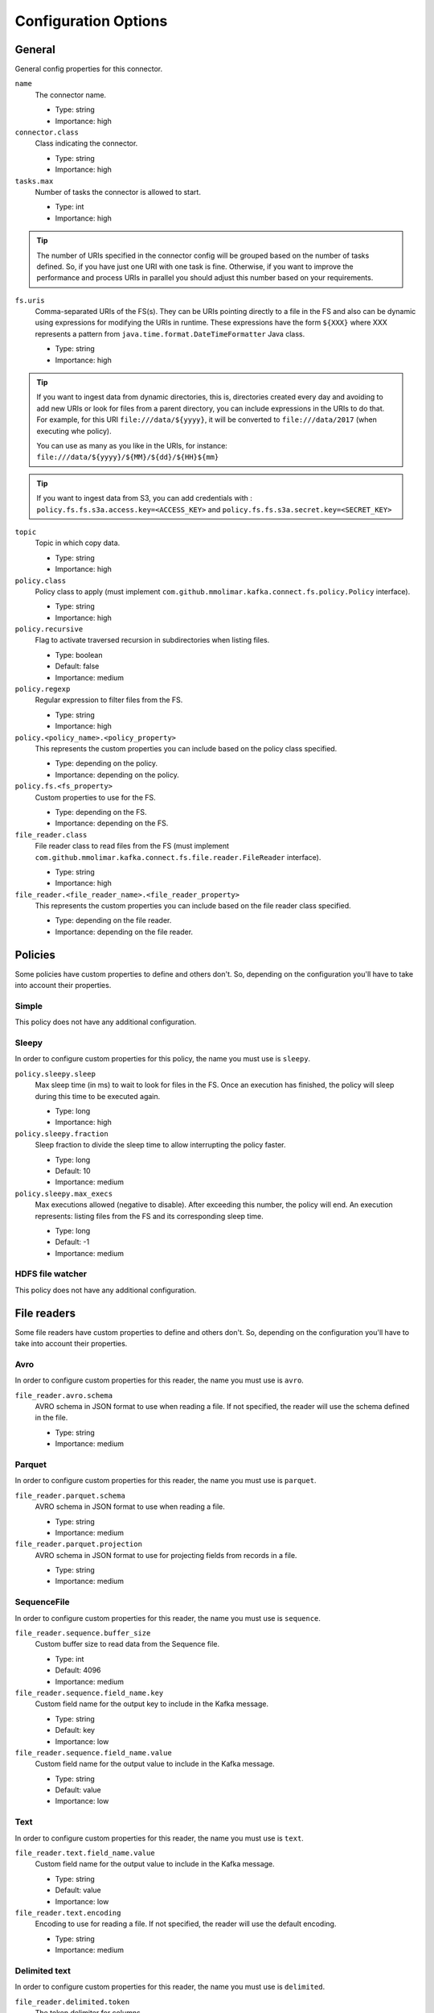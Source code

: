 .. _config_options:

********************************************
Configuration Options
********************************************

.. _config_options-general:

General
============================================

General config properties for this connector.

``name``
  The connector name.

  * Type: string
  * Importance: high

``connector.class``
  Class indicating the connector.

  * Type: string
  * Importance: high

``tasks.max``
  Number of tasks the connector is allowed to start.

  * Type: int
  * Importance: high

.. tip::
  The number of URIs specified in the connector config will be grouped based on the
  number of tasks defined. So, if you have just one URI with one task is fine. Otherwise,
  if you want to improve the performance and process URIs in parallel you should adjust
  this number based on your requirements.

``fs.uris``
  Comma-separated URIs of the FS(s). They can be URIs pointing directly to a file in the FS and
  also can be dynamic using expressions for modifying the URIs in runtime. These expressions
  have the form ``${XXX}`` where XXX represents a pattern from ``java.time.format.DateTimeFormatter``
  Java class.

  * Type: string
  * Importance: high

.. tip::
  If you want to ingest data from dynamic directories, this is, directories created every day and
  avoiding to add new URIs or look for files from a parent directory, you can include expressions
  in the URIs to do that. For example, for this URI ``file:///data/${yyyy}``, it will be
  converted to ``file:///data/2017`` (when executing whe policy).

  You can use as many as you like in the URIs, for instance:
  ``file:///data/${yyyy}/${MM}/${dd}/${HH}${mm}``
  
.. tip:: 
  If you want to ingest data from S3, you can add credentials with :
  ``policy.fs.fs.s3a.access.key=<ACCESS_KEY>``
  and
  ``policy.fs.fs.s3a.secret.key=<SECRET_KEY>``
  
``topic``
  Topic in which copy data.

  * Type: string
  * Importance: high

``policy.class``
  Policy class to apply (must implement ``com.github.mmolimar.kafka.connect.fs.policy.Policy`` interface).

  * Type: string
  * Importance: high

``policy.recursive``
  Flag to activate traversed recursion in subdirectories when listing files.

  * Type: boolean
  * Default: false
  * Importance: medium

``policy.regexp``
  Regular expression to filter files from the FS.

  * Type: string
  * Importance: high

``policy.<policy_name>.<policy_property>``
  This represents the custom properties you can include based on the policy class specified.

  * Type: depending on the policy.
  * Importance: depending on the policy.

``policy.fs.<fs_property>``
  Custom properties to use for the FS.

  * Type: depending on the FS.
  * Importance: depending on the FS.

``file_reader.class``
  File reader class to read files from the FS (must implement
  ``com.github.mmolimar.kafka.connect.fs.file.reader.FileReader`` interface).

  * Type: string
  * Importance: high

``file_reader.<file_reader_name>.<file_reader_property>``
  This represents the custom properties you can include based on the file reader class specified.

  * Type: depending on the file reader.
  * Importance: depending on the file reader.

.. _config_options-policies:

Policies
============================================

Some policies have custom properties to define and others don't.
So, depending on the configuration you'll have to take into account their properties.

.. _config_options-policies-simple:

Simple
--------------------------------------------

This policy does not have any additional configuration.

.. _config_options-policies-sleepy:

Sleepy
--------------------------------------------

In order to configure custom properties for this policy, the name you must use is ``sleepy``.

``policy.sleepy.sleep``
  Max sleep time (in ms) to wait to look for files in the FS. Once an execution has finished, the policy
  will sleep during this time to be executed again.

  * Type: long
  * Importance: high

``policy.sleepy.fraction``
  Sleep fraction to divide the sleep time to allow interrupting the policy faster.

  * Type: long
  * Default: 10
  * Importance: medium

``policy.sleepy.max_execs``
  Max executions allowed (negative to disable). After exceeding this number, the policy will end.
  An execution represents: listing files from the FS and its corresponding sleep time.

  * Type: long
  * Default: -1
  * Importance: medium

.. _config_options-policies-hdfs:

HDFS file watcher
--------------------------------------------

This policy does not have any additional configuration.

.. _config_options-filereaders:

File readers
============================================

Some file readers have custom properties to define and others don't. So, depending on the configuration you'll have
to take into account their properties.

.. _config_options-filereaders-avro:

Avro
--------------------------------------------

In order to configure custom properties for this reader, the name you must use is ``avro``.

``file_reader.avro.schema``
  AVRO schema in JSON format to use when reading a file.
  If not specified, the reader will use the schema defined in the file.

  * Type: string
  * Importance: medium

.. _config_options-filereaders-parquet:

Parquet
--------------------------------------------

In order to configure custom properties for this reader, the name you must use is ``parquet``.

``file_reader.parquet.schema``
  AVRO schema in JSON format to use when reading a file.

  * Type: string
  * Importance: medium

``file_reader.parquet.projection``
  AVRO schema in JSON format to use for projecting fields from records in a file.

  * Type: string
  * Importance: medium

.. _config_options-filereaders-sequencefile:

SequenceFile
--------------------------------------------

In order to configure custom properties for this reader, the name you must use is ``sequence``.

``file_reader.sequence.buffer_size``
  Custom buffer size to read data from the Sequence file.

  * Type: int
  * Default: 4096
  * Importance: medium

``file_reader.sequence.field_name.key``
  Custom field name for the output key to include in the Kafka message.

  * Type: string
  * Default: key
  * Importance: low

``file_reader.sequence.field_name.value``
  Custom field name for the output value to include in the Kafka message.

  * Type: string
  * Default: value
  * Importance: low

.. _config_options-filereaders-text:

Text
--------------------------------------------

In order to configure custom properties for this reader, the name you must use is ``text``.

``file_reader.text.field_name.value``
  Custom field name for the output value to include in the Kafka message.

  * Type: string
  * Default: value
  * Importance: low

``file_reader.text.encoding``
  Encoding to use for reading a file. If not specified, the reader will use the default encoding.

  * Type: string
  * Importance: medium

.. _config_options-filereaders-delimited:

Delimited text
--------------------------------------------

In order to configure custom properties for this reader, the name you must use is ``delimited``.

``file_reader.delimited.token``
  The token delimiter for columns.

  * Type: string
  * Importance: high

``file_reader.delimited.header``
  If the file contains header or not.

  * Type: boolean
  * Default: false
  * Importance: medium

``file_reader.delimited.encoding``
  Encoding to use for reading a file. If not specified, the reader will use the default encoding.

  * Type: string
  * Importance: medium

``file_reader.delimited.default_value``
  Sets a default value in a column when its value is null. This is due to the record is malformed (it does not contain
  all expected columns).

  * Type: string
  * Default: null
  * Importance: low

Agnostic
--------------------------------------------

In order to configure custom properties for this reader, the name you must use is ``agnostic``.

``file_reader.agnostic.extensions.parquet``
  A comma-separated string list with the accepted extensions for Parquet files.

  * Type: string
  * Default: parquet
  * Importance: medium

``file_reader.agnostic.extensions.avro``
  A comma-separated string list with the accepted extensions for Avro files.

  * Type: string
  * Default: avro
  * Importance: medium

``file_reader.agnostic.extensions.sequence``
  A comma-separated string list with the accepted extensions for Sequence files.

  * Type: string
  * Default: seq
  * Importance: medium

``file_reader.agnostic.extensions.delimited``
  A comma-separated string list with the accepted extensions for Delimited text files.

  * Type: string
  * Default: tsv,csv
  * Importance: medium
